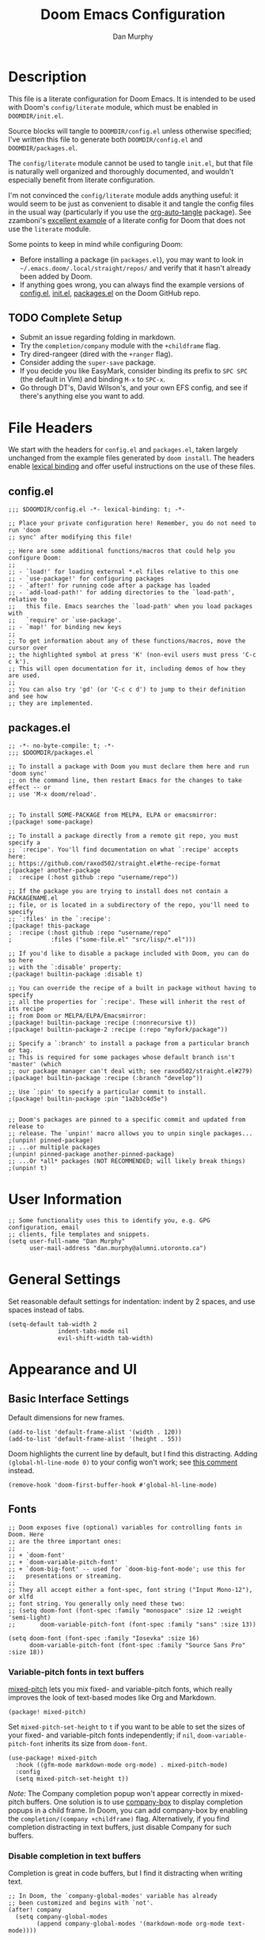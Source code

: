 #+TITLE: Doom Emacs Configuration
#+AUTHOR: Dan Murphy

* Description

This file is a literate configuration for Doom Emacs. It is intended to be used with Doom's =config/literate= module, which must be enabled in =DOOMDIR/init.el=.

Source blocks will tangle to =DOOMDIR/config.el= unless otherwise specified; I've written this file to generate both =DOOMDIR/config.el= and =DOOMDIR/packages.el=.

The =config/literate= module cannot be used to tangle =init.el=, but that file is naturally well organized and thoroughly documented, and wouldn't especially benefit from literate configuration.

I'm not convinced the =config/literate= module adds anything useful: it would seem to be just as convenient to disable it and tangle the config files in the usual way (particularly if you use the [[https://github.com/yilkalargaw/org-auto-tangle][org-auto-tangle]] package). See zzamboni's [[https://github.com/zzamboni/dot-doom/blob/master/doom.org][excellent example]] of a literate config for Doom that does not use the =literate= module.

Some points to keep in mind while configuring Doom:
- Before installing a package (in =packages.el=), you may want to look in =~/.emacs.doom/.local/straight/repos/= and verify that it hasn't already been added by Doom.
- If anything goes wrong, you can always find the example versions of [[https://github.com/hlissner/doom-emacs/blob/develop/core/templates/config.example.el][config.el]], [[https://github.com/hlissner/doom-emacs/blob/develop/init.example.el][init.el]], [[https://github.com/hlissner/doom-emacs/blob/develop/core/templates/packages.example.el][packages.el]] on the Doom GitHub repo.

** TODO Complete Setup

- Submit an issue regarding folding in markdown.
- Try the =completion/company= module with the =+childframe= flag.
- Try dired-rangeer (dired with the =+ranger= flag).
- Consider adding the =super-save= package.
- If you decide you like EasyMark, consider binding its prefix to =SPC SPC= (the default in Vim) and binding =M-x= to =SPC-x=.
- Go through DT's, David Wilson's, and your own EFS config, and see if there's anything else you want to add.

* File Headers

We start with the headers for =config.el= and =packages.el=, taken largely unchanged from the example files generated by =doom install=. The headers enable [[https://github.com/hlissner/doom-emacs/blob/develop/docs/faq.org#use-lexical-binding-everywhere][lexical binding]] and offer useful instructions on the use of these files.

** config.el

#+begin_src elisp
  ;;; $DOOMDIR/config.el -*- lexical-binding: t; -*-

  ;; Place your private configuration here! Remember, you do not need to run 'doom
  ;; sync' after modifying this file!

  ;; Here are some additional functions/macros that could help you configure Doom:
  ;;
  ;; - `load!' for loading external *.el files relative to this one
  ;; - `use-package!' for configuring packages
  ;; - `after!' for running code after a package has loaded
  ;; - `add-load-path!' for adding directories to the `load-path', relative to
  ;;   this file. Emacs searches the `load-path' when you load packages with
  ;;   `require' or `use-package'.
  ;; - `map!' for binding new keys
  ;;
  ;; To get information about any of these functions/macros, move the cursor over
  ;; the highlighted symbol at press 'K' (non-evil users must press 'C-c c k').
  ;; This will open documentation for it, including demos of how they are used.
  ;;
  ;; You can also try 'gd' (or 'C-c c d') to jump to their definition and see how
  ;; they are implemented.
#+end_src

** packages.el

#+begin_src elisp :tangle packages.el
  ;; -*- no-byte-compile: t; -*-
  ;;; $DOOMDIR/packages.el

  ;; To install a package with Doom you must declare them here and run 'doom sync'
  ;; on the command line, then restart Emacs for the changes to take effect -- or
  ;; use 'M-x doom/reload'.


  ;; To install SOME-PACKAGE from MELPA, ELPA or emacsmirror:
  ;(package! some-package)

  ;; To install a package directly from a remote git repo, you must specify a
  ;; `:recipe'. You'll find documentation on what `:recipe' accepts here:
  ;; https://github.com/raxod502/straight.el#the-recipe-format
  ;(package! another-package
  ;  :recipe (:host github :repo "username/repo"))

  ;; If the package you are trying to install does not contain a PACKAGENAME.el
  ;; file, or is located in a subdirectory of the repo, you'll need to specify
  ;; `:files' in the `:recipe':
  ;(package! this-package
  ;  :recipe (:host github :repo "username/repo"
  ;           :files ("some-file.el" "src/lisp/*.el")))

  ;; If you'd like to disable a package included with Doom, you can do so here
  ;; with the `:disable' property:
  ;(package! builtin-package :disable t)

  ;; You can override the recipe of a built in package without having to specify
  ;; all the properties for `:recipe'. These will inherit the rest of its recipe
  ;; from Doom or MELPA/ELPA/Emacsmirror:
  ;(package! builtin-package :recipe (:nonrecursive t))
  ;(package! builtin-package-2 :recipe (:repo "myfork/package"))

  ;; Specify a `:branch' to install a package from a particular branch or tag.
  ;; This is required for some packages whose default branch isn't 'master' (which
  ;; our package manager can't deal with; see raxod502/straight.el#279)
  ;(package! builtin-package :recipe (:branch "develop"))

  ;; Use `:pin' to specify a particular commit to install.
  ;(package! builtin-package :pin "1a2b3c4d5e")


  ;; Doom's packages are pinned to a specific commit and updated from release to
  ;; release. The `unpin!' macro allows you to unpin single packages...
  ;(unpin! pinned-package)
  ;; ...or multiple packages
  ;(unpin! pinned-package another-pinned-package)
  ;; ...Or *all* packages (NOT RECOMMENDED; will likely break things)
  ;(unpin! t)
#+end_src

* User Information

#+begin_src elisp
  ;; Some functionality uses this to identify you, e.g. GPG configuration, email
  ;; clients, file templates and snippets.
  (setq user-full-name "Dan Murphy"
        user-mail-address "dan.murphy@alumni.utoronto.ca")
#+end_src

* General Settings

Set reasonable default settings for indentation: indent by 2 spaces, and use spaces instead of tabs.

#+begin_src elisp
  (setq-default tab-width 2
                indent-tabs-mode nil
                evil-shift-width tab-width)
#+end_src

* Appearance and UI

** Basic Interface Settings

Default dimensions for new frames.

#+begin_src elisp
  (add-to-list 'default-frame-alist '(width . 120))
  (add-to-list 'default-frame-alist '(height . 55))
#+end_src

Doom highlights the current line by default, but I find this distracting. Adding =(global-hl-line-mode 0)= to your config won't work; see [[https://github.com/hlissner/doom-emacs/issues/4206#issuecomment-734414502][this comment]] instead.

#+begin_src elisp
  (remove-hook 'doom-first-buffer-hook #'global-hl-line-mode)
#+end_src

** Fonts

#+begin_src elisp
  ;; Doom exposes five (optional) variables for controlling fonts in Doom. Here
  ;; are the three important ones:
  ;;
  ;; + `doom-font'
  ;; + `doom-variable-pitch-font'
  ;; + `doom-big-font' -- used for `doom-big-font-mode'; use this for
  ;;   presentations or streaming.
  ;;
  ;; They all accept either a font-spec, font string ("Input Mono-12"), or xlfd
  ;; font string. You generally only need these two:
  ;; (setq doom-font (font-spec :family "monospace" :size 12 :weight 'semi-light)
  ;;       doom-variable-pitch-font (font-spec :family "sans" :size 13))

  (setq doom-font (font-spec :family "Iosevka" :size 16)
        doom-variable-pitch-font (font-spec :family "Source Sans Pro" :size 18))
#+end_src

*** Variable-pitch fonts in text buffers

[[https://gitlab.com/jabranham/mixed-pitch][mixed-pitch]] lets you mix fixed- and variable-pitch fonts, which really improves the look of text-based modes like Org and Markdown.

#+begin_src elisp :tangle packages.el
(package! mixed-pitch)
#+end_src

Set =mixed-pitch-set-height= to =t= if you want to be able to set the sizes of your fixed- and variable-pitch fonts independently; if =nil=, =doom-variable-pitch-font= inherits its size from =doom-font=.

#+begin_src elisp
(use-package! mixed-pitch
  :hook ((gfm-mode markdown-mode org-mode) . mixed-pitch-mode)
  :config
  (setq mixed-pitch-set-height t))
#+end_src

/Note:/ The Company completion popup won't appear correctly in mixed-pitch buffers. One solution is to use [[https://github.com/sebastiencs/company-box][company-box]] to display completion popups in a child frame. In Doom, you can add company-box by enabling the  =completion/(company +childframe)= flag. Alternatively, if you find completion distracting in text buffers, just disable Company for such buffers.

*** Disable completion in text buffers

Completion is great in code buffers, but I find it distracting when writing text.

#+begin_src elisp
;; In Doom, the `company-global-modes' variable has already
;; been customized and begins with `not'.
(after! company
  (setq company-global-modes
        (append company-global-modes '(markdown-mode org-mode text-mode))))
#+end_src

** Color Theme

#+begin_src elisp
  ;; There are two ways to load a theme. Both assume the theme is installed and
  ;; available. You can either set `doom-theme' or manually load a theme with the
  ;; `load-theme' function. This is the default:
  (setq doom-theme 'doom-one)
#+end_src

** Mode Line

#+begin_src elisp
  ;; Show indentation info in modeline
  (setq doom-modeline-indent-info t)
#+end_src

** Line Numbers

#+begin_src elisp
  ;; This determines the style of line numbers in effect. If set to `nil', line
  ;; numbers are disabled. For relative line numbers, set this to `relative'.
  (setq display-line-numbers-type t)
#+end_src

** Which-Key

Paging in =which-key= popups does not work with the =completion/vertico= module, because which-key's paging prefix, =C-h=, is shadowed by =embark-prefix-help-command=. This isn't technically a problem, because the Embark command provides the same functionality. This issue is described [[https://github.com/hlissner/doom-emacs/issues/5564][here]], along with a very nice [[https://github.com/hlissner/doom-emacs/issues/5564#issuecomment-975124022][solution]], the result of which is that
- when no which-key popup is active, =C-h= invokes =prefix-help-command=;
- when a which-key popup is visible, =C-h= invokes which-key paging and =C-h h= invokes =prefix-help-command=.

#+begin_src elisp
  (setq which-key-use-C-h-commands t
        prefix-help-command #'which-key-C-h-dispatch)

  ;; A hook is needed because which-key-mode sets
  ;; `which-key--prefix-help-cmd-backup' when `which-key-mode' is enabled.
  (add-hook 'which-key-mode-hook 'set-which-key--prefix-help-cmd-backup)

  (defun set-which-key--prefix-help-cmd-backup ()
    (setq which-key--prefix-help-cmd-backup 'my/embark-prefix-help-command))

  (defun my/embark-prefix-help-command (popup-showing)
    "Prompt for and run a command bound in the prefix used to reach this command.
  This command is intended to be used as the value of
  `which-key--prefix-help-cmd-backup' when `prefix-help-command' is set to
  `which-key-C-h-dispatch' and `which-key-use-C-h-commands' is set to `t'. When
  the which-key-popup is not visible, `which-key-C-h-dispatch' calls
  `which-key-show-standard-help', which calls `which-key--prefix-help-cmd-backup',
  which by default is set to the original value of `prefix-help-command' when
  `which-key-mode' is first enabled. In Doom Emacs with `vertico',
  `prefix-help-command' is typically the original `embark-prefix-help-command'
  that this function replaces. Note that this function must be called from a
  modified version of `which-key-show-standard-help' that passes `popup-showing'.

  In addition to using completion to select a command, you can also type @ and the
  key binding (without the prefix)."
    (interactive)
    (let (keys)
      (if popup-showing
          (setq keys (which-key--current-prefix))
        (setq keys (this-command-keys-vector))
        (setq keys (seq-take keys (1- (length keys)))))
      (embark-bindings keys)))

  (advice-add 'which-key-show-standard-help
              :override 'my/which-key-show-standard-help)

  (defun my/which-key-show-standard-help (&optional _)
    "Call the command in `which-key--prefix-help-cmd-backup'.
  Usually this is `describe-prefix-bindings'.

  Unlike the original function, `popup-showing' is passed to
  `which-key--prefix-help-cmd-backup'."
    (interactive)
    (let ((which-key-inhibit t)
          (popup-showing (which-key--popup-showing-p)))
      (which-key--hide-popup-ignore-command)
      (cond ((and (eq which-key--prefix-help-cmd-backup
                      'describe-prefix-bindings)
                  ;; If the popup is not showing, we call
                  ;; `describe-prefix-bindings' directly.
                  popup-showing)
            ;; This is essentially what `describe-prefix-bindings' does. We can't
            ;; use this function directly, because the prefix will not be correct
            ;; when we enter using `which-key-C-h-dispatch'.
            (describe-bindings (kbd (which-key--current-key-string))))
            ((functionp which-key--prefix-help-cmd-backup)
            (funcall which-key--prefix-help-cmd-backup popup-showing)))))
#+end_src

I quite like the solution above, but I'll also reduce the need for paging by increasing the maximum size of the which-key popup. I find paging in which-key annoying, and I don't particularly need to see the contents of the current buffer while searching for a command.

#+begin_src elisp
  ;; Max height of which-key window, relative to frame's height.
  ;; Default value is 0.25; increase to minimize need for paging.
  (setq which-key-side-window-max-height 0.5)
#+end_src

/Note:/ A related issue is that neither which-key paging nor Embark help will be available if =C-h= is bound to another command under the current prefix, which is the case for =SPC w= and =C-w=. You might consider removing these bindings, as neither is particularly useful.

** Evil Search Highlighting

In Doom, =evil-ex= search results (from =/= and =?= searches) remain highlighted. If you prefer the default Emacs behaviour, in which highlighting turns off after a short delay, change the value of =evil-search-module= from =evil-search= to =isearch=.

If you decide to stick with =evil-search=, recall that =:noh= will turn the current highlighting off, and you may also want to follow Spacemacs and add the binding =SPC s c= (bound to =evil-ex-nohighlight=).

#+begin_src elisp
  ;;(evil-select-search-module 'evil-search-module 'evil-search)
  (evil-select-search-module 'evil-search-module 'isearch)
#+end_src

** Parenthesis Matching

Doom provides the [[https://github.com/Fanael/rainbow-delimiters][rainbow-delimiters]] package out of the box, and enables =show-paren-mode= globally but [[https://github.com/hlissner/doom-emacs/pull/61][disables it]] in Org buffers, since it causes problems for =org-indent-mode=.

Doom also provides the [[https://github.com/Fuco1/smartparens][Smartparens]] package out of the box, so you might consider =show-smartparens-mode= as an alternative to =show-paren-mode=. The former works for all user-defined pairs and has a customizable delay; see the Smartparens [[https://github.com/Fuco1/smartparens/wiki/Show-smartparens-mode][wiki]] for  details.

#+begin_src elisp
;; Highlight matching paren with a ligher grey background,
;; instead of a darker one
(custom-set-faces! '(show-paren-match :background "#363e4a"))
#+end_src

** Indentation Guides

[[https://github.com/DarthFennec/highlight-indent-guides][highlight-indent-guides]] adds visual guides for indentation levels. Doom provides this package as the [[https://github.com/hlissner/doom-emacs/blob/develop/modules/ui/indent-guides/config.el][ui/indent-guides]] module, and enables it in most major modes; however, I only want indentation guides for curly-brace languages.

#+begin_src elisp
(remove-hook! (conf-mode prog-mode text-mode) #'highlight-indent-guides-mode)
(add-hook! 'c-mode-common-hook 'highlight-indent-guides-mode)
#+end_src

* Keybindings

Set 'j' and 'k' to move by visual lines.

#+begin_src elisp
  (evil-global-set-key 'motion "j" 'evil-next-visual-line)
  (evil-global-set-key 'motion "k" 'evil-previous-visual-line)
#+end_src

Doom has =execute-extended-command= bound to =SPC :=, which isn't any easier to hit than =M-x=. I'll rebind it to =SPC SPC= (which, in turn, is bound to =projectile-find-file=, but this command is also bound to the easy-to-hit =SPC p f=).

#+begin_src elisp
(map! :leader ":" nil)
(map! :leader :desc "M-x" "SPC" #'execute-extended-command)
#+end_src

Doom binds =SPC w C-h= to =evil-window-left= which makes which-key paging and Embark help unavailable for the =SPC w= prefix. I'd never use any of the =SPC w C-[hjkl]= bindings (just hit =SPC w [hjkl]= instead), so remove them. For that matter, there are a number of these redundant =SPC w C-= bindings that can be removed.

Doom also binds =C-w C-h=, etc., but these are more useful and consistent with Vim, so I'll leave them.

#+begin_src elisp
(map! :leader
      "w C-_" nil
      "w C-b" nil
      "w C-h" nil
      "w C-j" nil
      "w C-k" nil
      "w C-l" nil
      "w C-n" nil
      "w C-o" nil
      "w C-p" nil
      "w C-s" nil
      "w C-t" nil
      "w C-u" nil
      "w C-v" nil
      "w C-S-s" nil)
#+end_src

Doom binds =SPC w o= and =C-w o= to =doom/window-enlargen=, but I prefer the usual =delete-other-windows=.

#+begin_src elisp
(map! :leader "w o" #'delete-other-windows)
(map! :n "C-w o" #'delete-other-windows)
#+end_src

The Doom module =ui/(window-select +numbers)= provides the [[https://github.com/deb0ch/emacs-winum][winum]] package, and binds the =winum-select-window= commands under the =SPC w= and =C-w= prefixes. I also want these commands available directly under the =SPC= prefix and, for all three prefixes, I don't want these commands cluttering up the which-key popup.

#+begin_src elisp
;; Add bindings under "SPC" prefix
(map! :leader
      "0" #'winum-select-window-0
      "1" #'winum-select-window-1
      "2" #'winum-select-window-2
      "3" #'winum-select-window-3
      "4" #'winum-select-window-4
      "5" #'winum-select-window-5
      "6" #'winum-select-window-6
      "7" #'winum-select-window-7
      "8" #'winum-select-window-8
      "9" #'winum-select-window-9)

;; Don't display winum-select-window bindings in which-key popups
(after! which-key
  (push '((nil . "winum-select-window-[0-9]") . t) which-key-replacement-alist))
#+end_src

=consult-outline= is a useful function that deserves a binding. =SPC s o= make sense to me, but Doom binds =SPC s o/O= to online lookup functions; I'll move them to =SPC w/W=.

#+begin_src elisp
(map! :leader
      :desc "Outline" "s o" #'consult-outline
      "s O" nil
      :desc "Look up online" "s w" #'+lookup/online
      :desc "Look up online (w/ prompt)" "s W" #'+lookup/online-select)
#+end_src

* Dired

The [[https://github.com/mattiasb/dired-hide-dotfiles][dired-hide-dotfiles]] package lets you toggle whether dotfiles are shown in Dired buffers (and can optionally display how may dotfiles were hidden).

#+begin_src elisp :tangle packages.el
(package! dired-hide-dotfiles)
#+end_src

#+begin_src elisp
(setq delete-by-moving-to-trash t)

;; Navigate the directory structure with "h" and "l"
(map! :map dired-mode-map
  :n "h" 'dired-up-directory
  :n "l" 'dired-find-file)

(use-package! dired-hide-dotfiles
  ;; :defer t
  :hook (dired-mode . dired-hide-dotfiles-mode)  ;; Hide dotfiles by default
  :config
  (map! :map 'dired-mode-map
        :n "H" 'dired-hide-dotfiles-mode))
#+end_src

* Org

#+begin_src elisp
;; If you use `org' and don't want your org files in the default location below,
;; change `org-directory'. It must be set before org loads!
;;(setq org-directory "~/org/")
(setq org-directory "~/Org/")

(after! org
  (setq ;org-ellipsis " ▸"
        org-hide-emphasis-markers t))
#+end_src

Set larger font sizes for headings.

#+begin_src elisp
(custom-set-faces
  '(org-level-1 ((t (:inherit outline-1 :height 1.4))))
  '(org-level-2 ((t (:inherit outline-2 :height 1.3))))
  '(org-level-3 ((t (:inherit outline-3 :height 1.2))))
  '(org-level-4 ((t (:inherit outline-4 :height 1.2))))
  '(org-level-5 ((t (:inherit outline-5 :height 1.1))))
  '(org-level-6 ((t (:inherit outline-5 :height 1.1)))))
#+end_src

** Toggle markup visibility with org-appear

[[https://github.com/awth13/org-appear][org-appear]] is an invaluable package that makes it much easier to edit Org documents when =org-hide-emphasis-markers= is active. It temporarily makes concealed markup elements appear when the cursor enters an element. By default, toggling is instaneous and applies only to emphasis markers, but additional functionality can be enabled via custom variables.

=org-appear= is installed as part of Doom's =lang/org= module when the =+pretty= flag is enabled, but isn't active by default.

#+begin_src elisp
(use-package! org-appear
  :hook (org-mode . org-appear-mode)
  ;;:custom
  ;;(org-appear-autolinks t)  ;; toggle links
  ;;(org-appear-delay 0.5)    ;; delay before toggling
  )
#+end_src

* Languages

Be sure to enable the =tools/lookup= and =tools/(lsp +peek)= modules in =init.el=.

** C/C++

/Maximum line length:  80/
/Indentation: 2 spaces/
/Doom module:/ =lang/(cc +lsp)=

[[https://www.gnu.org/software/emacs/manual/html_node/ccmode/index.html][CC Mode]] is a built-in Emacs mode for editing C, C++, Java, and several other languages.

[[https://github.com/MaskRay/ccls][ccls]] is a language server for C/C++/Objective-C, and is available on Arch-based systems as =ccls=. An alternative server is [[https://clangd.llvm.org/][clangd]], but it only covers C++. Doom uses =ccls= by default.

#+begin_src emacs-lisp
(add-hook! (c-mode c++-mode)
  (setq c-default-style "java"
        c-basic-offset 2
        indent-tabs-mode nil
        display-fill-column-indicator-column 79)
  (display-fill-column-indicator-mode 1))
#+end_src

** Java

/Maximum line length:  100/
/Indentation: 4 spaces/
/Doom module:/ =lang/(java +lsp)=

The =+lsp= flag adds [[https://github.com/emacs-lsp/lsp-java/][lsp-java]], an Emacs Java IDE using the [[https://projects.eclipse.org/projects/eclipse.jdt.ls][Eclipse JDT Language Server]].

#+begin_src emacs-lisp
(add-hook! java-mode
  (setq c-default-style "java"
        c-basic-offset 4
        indent-tabs-mode nil
        display-fill-column-indicator-column 99)
  (display-fill-column-indicator-mode 1))
#+end_src

** Markdown

#+begin_src elisp
(custom-set-faces
  '(markdown-header-face-1 ((t (:inherit outline-1 :height 1.4))))
  '(markdown-header-face-2 ((t (:inherit outline-2 :height 1.3))))
  '(markdown-header-face-3 ((t (:inherit outline-3 :height 1.2))))
  '(markdown-header-face-4 ((t (:inherit outline-4 :height 1.2))))
  '(markdown-header-face-5 ((t (:inherit outline-5 :height 1.1))))
  '(markdown-header-face-6 ((t (:inherit outline-5 :height 1.1))))
  '(markdown-header-delimiter-face ((t (:inherit markdown-markup-face)))))

(use-package! markdown-mode
  :config
  (setq-default markdown-list-indent-width 2
                markdown-footnote-location 'end
                markdown-hide-urls t
                markdown-hide-markup nil))
#+end_src
